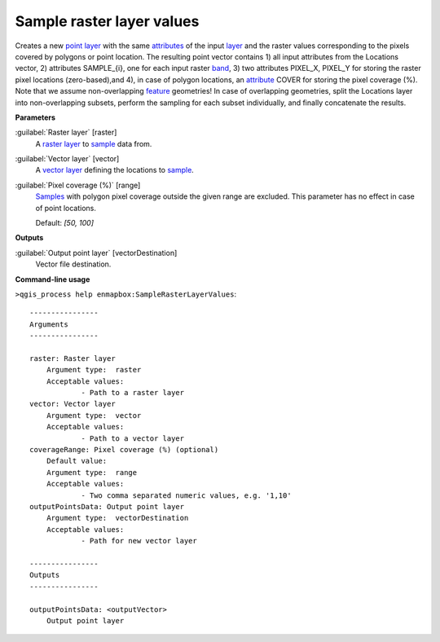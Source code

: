 .. _Sample raster layer values:

Sample raster layer values
==========================

Creates a new `point layer <https://enmap-box.readthedocs.io/en/latest/general/glossary.html#term-point-layer>`_ with the same `attributes <https://enmap-box.readthedocs.io/en/latest/general/glossary.html#term-attribute>`_ of the input `layer <https://enmap-box.readthedocs.io/en/latest/general/glossary.html#term-layer>`_ and the raster values corresponding to the pixels covered by polygons or point location. 
The resulting point vector contains 1) all input attributes from the Locations vector,  2) attributes SAMPLE_{i}, one for each input raster `band <https://enmap-box.readthedocs.io/en/latest/general/glossary.html#term-band>`_, 3) two attributes PIXEL_X, PIXEL_Y for storing the raster pixel locations (zero-based),and 4), in case of polygon locations, an `attribute <https://enmap-box.readthedocs.io/en/latest/general/glossary.html#term-attribute>`_ COVER for storing the pixel coverage (%).
Note that we assume non-overlapping `feature <https://enmap-box.readthedocs.io/en/latest/general/glossary.html#term-feature>`_ geometries! In case of overlapping geometries, split the Locations layer into non-overlapping subsets, perform the sampling for each subset individually, and finally concatenate the results.

**Parameters**


:guilabel:`Raster layer` [raster]
    A `raster layer <https://enmap-box.readthedocs.io/en/latest/general/glossary.html#term-raster-layer>`_ to `sample <https://enmap-box.readthedocs.io/en/latest/general/glossary.html#term-sample>`_ data from.


:guilabel:`Vector layer` [vector]
    A `vector layer <https://enmap-box.readthedocs.io/en/latest/general/glossary.html#term-vector-layer>`_ defining the locations to `sample <https://enmap-box.readthedocs.io/en/latest/general/glossary.html#term-sample>`_.


:guilabel:`Pixel coverage (%)` [range]
    `Samples <https://enmap-box.readthedocs.io/en/latest/general/glossary.html#term-sample>`_ with polygon pixel coverage outside the given range are excluded. This parameter has no effect in case of point locations.

    Default: *[50, 100]*

**Outputs**


:guilabel:`Output point layer` [vectorDestination]
    Vector file destination.

**Command-line usage**

``>qgis_process help enmapbox:SampleRasterLayerValues``::

    ----------------
    Arguments
    ----------------
    
    raster: Raster layer
    	Argument type:	raster
    	Acceptable values:
    		- Path to a raster layer
    vector: Vector layer
    	Argument type:	vector
    	Acceptable values:
    		- Path to a vector layer
    coverageRange: Pixel coverage (%) (optional)
    	Default value:	
    	Argument type:	range
    	Acceptable values:
    		- Two comma separated numeric values, e.g. '1,10'
    outputPointsData: Output point layer
    	Argument type:	vectorDestination
    	Acceptable values:
    		- Path for new vector layer
    
    ----------------
    Outputs
    ----------------
    
    outputPointsData: <outputVector>
    	Output point layer
    
    